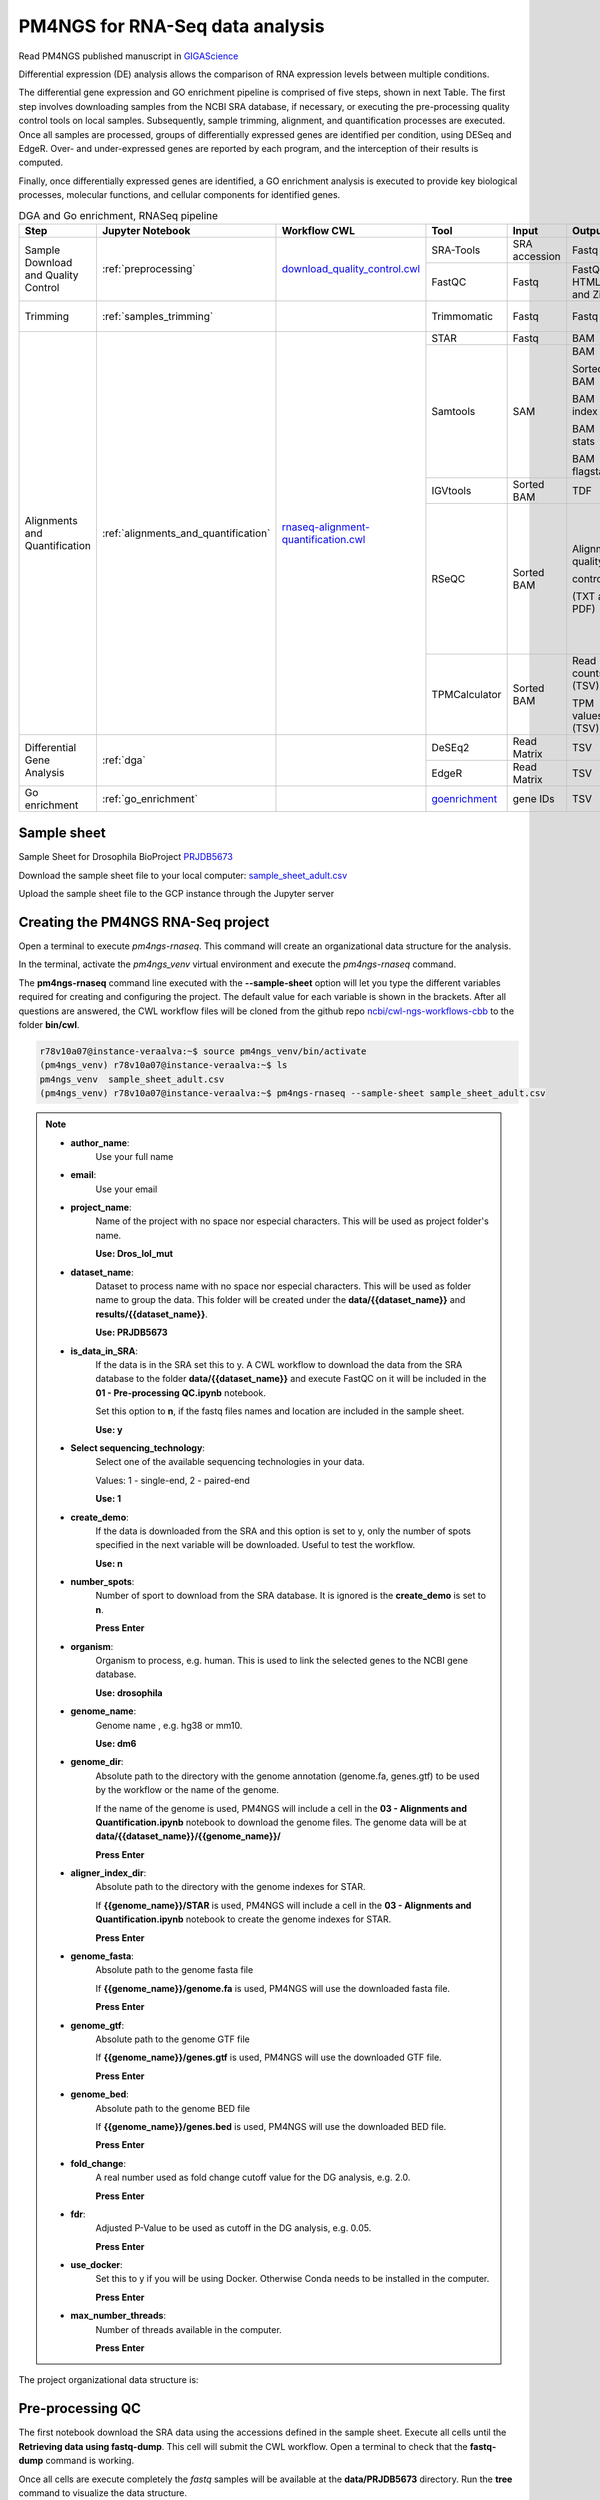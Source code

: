 .. _pm4ngs:

PM4NGS for RNA-Seq data analysis
================================

Read PM4NGS published manuscript in GIGAScience_

.. _GIGAScience: https://academic.oup.com/gigascience/article/10/1/giaa141/6067195

Differential expression (DE) analysis allows the comparison of RNA expression levels between multiple conditions.

The differential gene expression and GO enrichment pipeline is comprised of five steps, shown in next Table.
The first step involves downloading samples from the NCBI SRA database, if necessary, or executing the pre-processing
quality control tools on local samples. Subsequently, sample trimming, alignment, and quantification processes are
executed. Once all samples are processed, groups of differentially expressed genes are identified per condition,
using DESeq and EdgeR. Over- and under-expressed genes are reported by each program, and the interception
of their results is computed.

Finally, once differentially expressed genes are identified, a GO enrichment analysis is executed to
provide key biological processes, molecular functions, and cellular components for identified genes.

.. table:: DGA and Go enrichment, RNASeq pipeline
    :widths: 15 15 15 13 10 12 20

    +------------------------+---------------------------------------+----------------------------------------+-----------------+---------------+---------------------+----------------------------------+
    | Step                   | Jupyter Notebook                      | Workflow CWL                           | Tool            | Input         | Output              | CWL Tool                         |
    +========================+=======================================+========================================+=================+===============+=====================+==================================+
    | Sample Download        | :ref:`preprocessing`                  | `download_quality_control.cwl`_        | SRA-Tools       | SRA accession | Fastq               | `fastq-dump.cwl`_                |
    | and Quality Control    |                                       |                                        +-----------------+---------------+---------------------+----------------------------------+
    |                        |                                       |                                        | FastQC          | Fastq         | FastQC HTML and Zip | `fastqc.cwl`_                    |
    +------------------------+---------------------------------------+----------------------------------------+-----------------+---------------+---------------------+----------------------------------+
    | Trimming               | :ref:`samples_trimming`               |                                        | Trimmomatic     | Fastq         | Fastq               | `trimmomatic-PE.cwl`_            |
    |                        |                                       |                                        |                 |               |                     |                                  |
    |                        |                                       |                                        |                 |               |                     | `trimmomatic-SE.cwl`_            |
    +------------------------+---------------------------------------+----------------------------------------+-----------------+---------------+---------------------+----------------------------------+
    | Alignments and         | :ref:`alignments_and_quantification`  | `rnaseq-alignment-quantification.cwl`_ | STAR            | Fastq         | BAM                 | `star.cwl`_                      |
    | Quantification         |                                       |                                        +-----------------+---------------+---------------------+----------------------------------+
    |                        |                                       |                                        | Samtools        | SAM           | BAM                 | `samtools-view.cwl`_             |
    |                        |                                       |                                        |                 |               |                     |                                  |
    |                        |                                       |                                        |                 |               | Sorted BAM          | `samtools-sort.cwl`_             |
    |                        |                                       |                                        |                 |               |                     |                                  |
    |                        |                                       |                                        |                 |               | BAM index           | `samtools-index.cwl`_            |
    |                        |                                       |                                        |                 |               |                     |                                  |
    |                        |                                       |                                        |                 |               | BAM stats           | `samtools-stats.cwl`_            |
    |                        |                                       |                                        |                 |               |                     |                                  |
    |                        |                                       |                                        |                 |               | BAM flagstats       | `samtools-flagstat.cwl`_         |
    |                        |                                       |                                        +-----------------+---------------+---------------------+----------------------------------+
    |                        |                                       |                                        | IGVtools        | Sorted BAM    | TDF                 | `igvtools-count.cw`_             |
    |                        |                                       |                                        +-----------------+---------------+---------------------+----------------------------------+
    |                        |                                       |                                        | RSeQC           | Sorted BAM    | Alignment quality   | `rseqc-bam_stat.cwl`_            |
    |                        |                                       |                                        |                 |               |                     |                                  |
    |                        |                                       |                                        |                 |               | control             | `rseqc-infer_experiment.cwl`_    |
    |                        |                                       |                                        |                 |               |                     |                                  |
    |                        |                                       |                                        |                 |               | (TXT and PDF)       | `rseqc-junction_annotation.cwl`_ |
    |                        |                                       |                                        |                 |               |                     |                                  |
    |                        |                                       |                                        |                 |               |                     | `rseqc-junction_saturation.cwl`_ |
    |                        |                                       |                                        |                 |               |                     |                                  |
    |                        |                                       |                                        |                 |               |                     | `rseqc-read_distribution.cwl`_   |
    |                        |                                       |                                        |                 |               |                     |                                  |
    |                        |                                       |                                        |                 |               |                     | `rseqc-read_quality.cwl`_        |
    |                        |                                       |                                        +-----------------+---------------+---------------------+----------------------------------+
    |                        |                                       |                                        | TPMCalculator   | Sorted BAM    | Read counts (TSV)   | `tpmcalculator.cwl`_             |
    |                        |                                       |                                        |                 |               |                     |                                  |
    |                        |                                       |                                        |                 |               | TPM values (TSV)    |                                  |
    +------------------------+---------------------------------------+----------------------------------------+-----------------+---------------+---------------------+----------------------------------+
    | Differential Gene      | :ref:`dga`                            |                                        | DeSEq2          | Read Matrix   | TSV                 | `deseq2-2conditions.cwl`_        |
    | Analysis               |                                       |                                        +-----------------+---------------+---------------------+----------------------------------+
    |                        |                                       |                                        | EdgeR           | Read Matrix   | TSV                 | `edgeR-2conditions.cwl`_         |
    +------------------------+---------------------------------------+----------------------------------------+-----------------+---------------+---------------------+----------------------------------+
    | Go enrichment          | :ref:`go_enrichment`                  |                                        | `goenrichment`_ | gene IDs      | TSV                 |  Python code in the notebook     |
    +------------------------+---------------------------------------+----------------------------------------+-----------------+---------------+---------------------+----------------------------------+

.. _download_quality_control.cwl: https://github.com/ncbi/cwl-ngs-workflows-cbb/blob/master/workflows/sra/download_quality_control.cwl
.. _fastq-dump.cwl: https://github.com/ncbi/cwl-ngs-workflows-cbb/blob/master/tools/sra-tools/fastq-dump.cwl
.. _fastqc.cwl: https://github.com/ncbi/cwl-ngs-workflows-cbb/blob/master/tools/fastqc/fastqc.cwl

.. _trimmomatic-PE.cwl: https://github.com/ncbi/cwl-ngs-workflows-cbb/blob/master/tools/trimmomatic/trimmomatic-PE.cwl
.. _trimmomatic-SE.cwl: https://github.com/ncbi/cwl-ngs-workflows-cbb/blob/master/tools/trimmomatic/trimmomatic-SE.cwl

.. _rnaseq-alignment-quantification.cwl: https://github.com/ncbi/cwl-ngs-workflows-cbb/blob/master/workflows/RNA-Seq/rnaseq-alignment-quantification.cwl
.. _igvtools-count.cw: https://github.com/ncbi/cwl-ngs-workflows-cbb/blob/master/tools/igvtools/igvtools-count.cwl
.. _rseqc-bam_stat.cwl: https://github.com/ncbi/cwl-ngs-workflows-cbb/blob/master/tools/rseqc/rseqc-bam_stat.cwl
.. _rseqc-infer_experiment.cwl: https://github.com/ncbi/cwl-ngs-workflows-cbb/blob/master/tools/rseqc/rseqc-infer_experiment.cw
.. _rseqc-junction_annotation.cwl: https://github.com/ncbi/cwl-ngs-workflows-cbb/blob/master/tools/rseqc/rseqc-junction_annotation.cwl
.. _rseqc-junction_saturation.cwl: https://github.com/ncbi/cwl-ngs-workflows-cbb/blob/master/tools/rseqc/rseqc-junction_saturation.cwl
.. _rseqc-read_distribution.cwl: https://github.com/ncbi/cwl-ngs-workflows-cbb/blob/master/tools/rseqc/rseqc-read_distribution.cwl
.. _rseqc-read_quality.cwl: https://github.com/ncbi/cwl-ngs-workflows-cbb/blob/master/tools/rseqc/rseqc-read_quality.cwl
.. _samtools-flagstat.cwl: https://github.com/ncbi/cwl-ngs-workflows-cbb/tree/master/tools/samtools/samtools-flagstat.cwl
.. _samtools-index.cwl: https://github.com/ncbi/cwl-ngs-workflows-cbb/tree/master/tools/samtools/samtools-index.cwl
.. _samtools-sort.cwl: https://github.com/ncbi/cwl-ngs-workflows-cbb/tree/master/tools/samtools/samtools-sort.cwl
.. _samtools-stats.cwl: https://github.com/ncbi/cwl-ngs-workflows-cbb/tree/master/tools/samtools/samtools-stats.cwl
.. _samtools-view.cwl: https://github.com/ncbi/cwl-ngs-workflows-cbb/tree/master/tools/samtools/samtools-view.cwl
.. _star.cwl: https://github.com/ncbi/cwl-ngs-workflows-cbb/blob/master/tools/star/star.cwl
.. _tpmcalculator.cwl: https://github.com/ncbi/cwl-ngs-workflows-cbb/blob/master/tools/tpmcalculator/tpmcalculator.cwl

.. _goenrichment: https://pypi.org/project/goenrichment/

Sample sheet
------------

Sample Sheet for Drosophila BioProject PRJDB5673_

.. csv-table::
    :file: ./_static/data/sample_sheet_adult.csv
    :widths: 10, 35, 45, 5, 5
    :header-rows: 1

Download the sample sheet file to your local computer: sample_sheet_adult.csv_

.. _sample_sheet_adult.csv: ./_static/data/sample_sheet_adult.csv
.. _PRJDB5673: https://www.ncbi.nlm.nih.gov/bioproject/?term=PRJDB5673

Upload the sample sheet file to the GCP instance through the Jupyter server

.. image:: /_images/jupyter-2.png

.. image:: /_images/jupyter-3.png

Creating the PM4NGS RNA-Seq project
-----------------------------------

Open a terminal to execute `pm4ngs-rnaseq`. This command will create an organizational data structure for the analysis.

.. image:: /_images/jupyter-4.png

In the terminal, activate the `pm4ngs_venv` virtual environment and execute the `pm4ngs-rnaseq` command.

The **pm4ngs-rnaseq** command line executed with the **--sample-sheet** option will let you type the different variables
required for creating and configuring the project. The default value for each variable is shown in the brackets. After
all questions are answered, the CWL workflow files will be
cloned from the github repo `ncbi/cwl-ngs-workflows-cbb`_ to the folder **bin/cwl**.

.. _ncbi/cwl-ngs-workflows-cbb: https://github.com/ncbi/cwl-ngs-workflows-cbb

.. code-block:: bash

    r78v10a07@instance-veraalva:~$ source pm4ngs_venv/bin/activate
    (pm4ngs_venv) r78v10a07@instance-veraalva:~$ ls
    pm4ngs_venv  sample_sheet_adult.csv
    (pm4ngs_venv) r78v10a07@instance-veraalva:~$ pm4ngs-rnaseq --sample-sheet sample_sheet_adult.csv

.. note::

    * **author_name**:
        Use your full name
    * **email**:
        Use your email
    * **project_name**:
        Name of the project with no space nor especial characters. This will be used as project folder's name.

        **Use: Dros_lol_mut**
    * **dataset_name**:
        Dataset to process name with no space nor especial characters. This will be used as folder name to group the
        data. This folder will be created under the **data/{{dataset_name}}** and **results/{{dataset_name}}**.

        **Use: PRJDB5673**
    * **is_data_in_SRA**:
        If the data is in the SRA set this to y. A CWL workflow to download the data from the SRA database to the
        folder **data/{{dataset_name}}** and execute FastQC on it will be included in the **01 - Pre-processing QC.ipynb** notebook.

        Set this option to **n**, if the fastq files names and location are included in the sample sheet.

        **Use: y**
    * **Select sequencing_technology**:
        Select one of the available sequencing technologies in your data.

        Values: 1 - single-end, 2 - paired-end

        **Use: 1**
    * **create_demo**:
        If the data is downloaded from the SRA and this option is set to y, only the number of spots specified
        in the next variable will be downloaded. Useful to test the workflow.

        **Use: n**
    * **number_spots**:
        Number of sport to download from the SRA database. It is ignored is the **create_demo** is set to **n**.

        **Press Enter**
    * **organism**:
        Organism to process, e.g. human. This is used to link the selected genes to the NCBI gene database.

        **Use: drosophila**
    * **genome_name**:
        Genome name , e.g. hg38 or mm10.

        **Use: dm6**
    * **genome_dir**:
        Absolute path to the directory with the genome annotation (genome.fa, genes.gtf) to be used by the workflow
        or the name of the genome.

        If the name of the genome is used, PM4NGS will include a cell in the
        **03 - Alignments and Quantification.ipynb** notebook to download the genome files.
        The genome data will be at **data/{{dataset_name}}/{{genome_name}}/**

        **Press Enter**
    * **aligner_index_dir**:
        Absolute path to the directory with the genome indexes for STAR.

        If **{{genome_name}}/STAR** is used, PM4NGS will include a cell in the
        **03 - Alignments and Quantification.ipynb** notebook to create the genome indexes for STAR.

        **Press Enter**
    * **genome_fasta**:
        Absolute path to the genome fasta file

        If **{{genome_name}}/genome.fa** is used, PM4NGS will use the downloaded fasta file.

        **Press Enter**
    * **genome_gtf**:
        Absolute path to the genome GTF file

        If **{{genome_name}}/genes.gtf** is used, PM4NGS will use the downloaded GTF file.

        **Press Enter**
    * **genome_bed**:
        Absolute path to the genome BED file

        If **{{genome_name}}/genes.bed** is used, PM4NGS will use the downloaded BED file.

        **Press Enter**
    * **fold_change**:
        A real number used as fold change cutoff value for the DG analysis, e.g. 2.0.

        **Press Enter**
    * **fdr**:
        Adjusted P-Value to be used as cutoff in the DG analysis, e.g. 0.05.

        **Press Enter**
    * **use_docker**:
        Set this to y if you will be using Docker. Otherwise Conda needs to be installed in the computer.

        **Press Enter**
    * **max_number_threads**:
        Number of threads available in the computer.

        **Press Enter**


.. image:: /_images/jupyter-5.png

The project organizational data structure is:

.. image:: /_images/jupyter-6.png

.. _preprocessing:

Pre-processing QC
-----------------

The first notebook download the SRA data using the accessions defined in the sample sheet. Execute all cells until the
**Retrieving data using fastq-dump**. This cell will submit the CWL workflow. Open a terminal to check that the
**fastq-dump** command is working.

.. image:: /_images/jupyter-7.png

Once all cells are execute completely the *fastq* samples will be available at the **data/PRJDB5673** directory. Run
the **tree** command to visualize the data structure.

.. code-block:: bash

    (pm4ngs_venv) r78v10a07@instance-veraalva:~$ tree -L 3 Dros_lol_mut/

.. image:: /_images/jupyter-8.png

The pre-processing table is available in the `00 - Project Report` notebook. The links in the table gives access to the
FastQC_ reports for each sample. The reports are used to select the trimming parameters.

.. image:: /_images/jupyter-9.png

.. image:: /_images/jupyter-10.png

.. image:: /_images/jupyter-11.png

.. image:: /_images/jupyter-12.png

.. _FastQC: https://www.bioinformatics.babraham.ac.uk/projects/fastqc/

.. _samples_trimming:

Samples trimming
----------------

Trimmomatic_ performs a variety of useful trimming tasks for illumina paired-end and single ended data.The selection
of trimming steps and their associated parameters are supplied on the command line.

The current trimming steps are:

 * ILLUMINACLIP: Cut adapter and other illumina-specific sequences from the read.
 * SLIDINGWINDOW: Perform a sliding window trimming, cutting once the average quality within the window falls below a threshold.
 * LEADING: Cut bases off the start of a read, if below a threshold quality
 * TRAILING: Cut bases off the end of a read, if below a threshold quality
 * CROP: Cut the read to a specified length
 * HEADCROP: Cut the specified number of bases from the start of the read
 * MINLEN: Drop the read if it is below a specified length
 * TOPHRED33: Convert quality scores to Phred-33
 * TOPHRED64: Convert quality scores to Phred-64

It works with FASTQ (using phred + 33 or phred + 64 quality scores, depending on the Illumina pipeline used), either
uncompressed or gzipp'ed FASTQ. Use of gzip format is determined based on the .gz extension.

PM4NGS uses standard options for Trimmomatic but in this example we need to add **HEADCROP:10** as it is shown in next
figure:

.. image:: /_images/jupyter-13.png

The result files for the trimming workflow are available at: **results/PRJDB5673/trimmomatic**

.. image:: /_images/terminal-5.png

Updating the `00 - Project Report` notebook.

.. image:: /_images/jupyter-14.png

Check the FastQC reports to check if the trimming reduced the distortion in the first 10 bases.

.. image:: /_images/jupyter-15.png

.. _Trimmomatic: http://www.usadellab.org/cms/?page=trimmomatic

.. _alignments_and_quantification:

Alignment and Quantification
----------------------------

The alignment and quantification workflow uses STAR_ as aligner, Samtools_ for filtering and sorting BAM files,
TPMCalculator_ for RNA-Seq quantification, RSeQC_ for post processing quality control and IGVtools for creating
visualization files.

In this tutorial we are analysing *Drosophila* samples. Therefore, we need the *Drosophila* genome sequence and
annotations. PM4NGS provides the **dm6** genome pre-formatted for the alignment and quantification workflow.
For a complete list of PM4NGS pre-formatted genomes see: https://pm4ngs.readthedocs.io/en/latest/pipelines/genomes.html

.. image:: /_images/jupyter-16.png

This workflow is the most time consuming part and require setting proper computer resources like number of cores and RAM.
For this tutorial we need at least 64 GB of RAM and 16 cores. GCP machine type *n1-standard-16* provides those resources.

.. image:: /_images/jupyter-17.png

Once finished, the alignment and quantification workflow will create for each sample these files:

.. note::

    **STAR alignment stats**

    * DRR092341Aligned.out.stats
    * DRR092341Log.final.out
    * DRR092341ReadsPerGene.out.tab

    **Alignments files sorted from SAMtools**

    * DRR092341_sorted.bam
    * DRR092341_sorted.bam.bai

    **Read counts and TPMs from TPMCalculator**

    * DRR092341_sorted_genes.ent.gz
    * DRR092341_sorted_genes.out.gz
    * DRR092341_sorted_genes.uni.gz
    * DRR092341_sorted_transcripts.ent.gz
    * DRR092341_sorted_transcripts.out.gz

    ** Post-processing QC from RSeQC**

    * DRR092341_sorted_rseqc.bam_stat.txt
    * DRR092341_sorted_rseqc.infer_experiment.txt
    * DRR092341_sorted_rseqc.junction.bed.gz
    * DRR092341_sorted_rseqc.junction.xls.gz
    * DRR092341_sorted_rseqc.junctionSaturation_plot.pdf
    * DRR092341_sorted_rseqc.read_distribution.txt
    * DRR092341_sorted_rseqc.splice_events.pdf
    * DRR092341_sorted_rseqc.splice_junction.pdf

.. image:: /_images/jupyter-18.png

Updating the `00 - Project Report` notebook.

.. image:: /_images/jupyter-19.png

.. image:: /_images/jupyter-20.png

The quantification values read counts and TPM are shown in a boxplot for easy comparison.

.. image:: /_images/jupyter-21.png

.. image:: /_images/jupyter-22.png

.. _STAR: https://www.ncbi.nlm.nih.gov/pmc/articles/PMC3530905/
.. _Samtools: https://pubmed.ncbi.nlm.nih.gov/33590861/
.. _TPMCalculator: https://pubmed.ncbi.nlm.nih.gov/30379987/
.. _RSeQC: https://pubmed.ncbi.nlm.nih.gov/22743226/

.. _dga:

Differential Gene Expression Analysis
-------------------------------------

The DGE analysis is executed in the **04 - DGA** notebook. The workflow uses DESeq2_ and EdgeR_ for the identification of
differentially expressed genes. R scripts are available at `deseq2-2conditions.cwl`_ and `edgeR-2conditions.cwl`_.

In our approach, genes are designated as differentially expressed if they are identified by DESeq2 and EdgeR. Those
genes are shown under the **Intersection** results.

.. code-block:: bash

    results/PRJDB5673/dga/
    ├── WTAdult_vs_LolAdult_deseq2_dga.log
    ├── WTAdult_vs_LolAdult_edge_dga.log
    ├── WTAdult_vs_LolAdult_heatmap_union.log
    ├── WTAdult_vs_LolAdult_volcano_union.log
    ├── condition_WTAdult_vs_LolAdult_deseq2.csv
    ├── condition_WTAdult_vs_LolAdult_deseq2_correlation_heatmap.pdf
    ├── condition_WTAdult_vs_LolAdult_deseq2_expression_heatmap.pdf
    ├── condition_WTAdult_vs_LolAdult_deseq2_pca.csv
    ├── condition_WTAdult_vs_LolAdult_deseq2_pca.pdf
    ├── condition_WTAdult_vs_LolAdult_deseq2_volcano.pdf
    ├── condition_WTAdult_vs_LolAdult_edgeR.csv
    ├── condition_WTAdult_vs_LolAdult_edgeR_correlation_heatmap.pdf
    ├── condition_WTAdult_vs_LolAdult_edgeR_expression_heatmap.pdf
    ├── condition_WTAdult_vs_LolAdult_edgeR_pca.csv
    ├── condition_WTAdult_vs_LolAdult_edgeR_pca.pdf
    ├── condition_WTAdult_vs_LolAdult_edgeR_volcano.pdf
    ├── condition_WTAdult_vs_LolAdult_intersection.csv
    ├── condition_WTAdult_vs_LolAdult_intersection_correlation_heatmap.pdf
    ├── condition_WTAdult_vs_LolAdult_intersection_expression_heatmap.pdf
    ├── condition_WTAdult_vs_LolAdult_intersection_over-expressed.csv
    ├── condition_WTAdult_vs_LolAdult_intersection_pca.pdf
    ├── condition_WTAdult_vs_LolAdult_intersection_under-expressed.csv
    └── condition_WTAdult_vs_LolAdult_intersection_volcano.pdf

    0 directories, 23 files

Updating the `00 - Project Report` notebook.

.. image:: /_images/jupyter-23.png

DGE plots are automatically generated.

Volcano Plots
_____________

.. image:: /_images/jupyter-24.png

Sample correlation
__________________

.. image:: /_images/jupyter-25.png

Expression correlation
______________________

.. image:: /_images/jupyter-26.png

PCA plots
_________

.. image:: /_images/jupyter-27.png

List of differentially expressed genes
______________________________________

.. image:: /_images/jupyter-28.png

.. _DESeq2: https://pubmed.ncbi.nlm.nih.gov/20979621/
.. _EdgeR: https://pubmed.ncbi.nlm.nih.gov/22287627/
.. _deseq2-2conditions.cwl: https://github.com/ncbi/cwl-ngs-workflows-cbb/blob/master/tools/R/deseq2-2conditions.cwl
.. _edgeR-2conditions.cwl: https://github.com/ncbi/cwl-ngs-workflows-cbb/blob/master/tools/R/edgeR-2conditions.cwl

.. _go_enrichment:

Gene Ontology Enrichment
------------------------

Gene Ontoogy enrichment analysis is executed with an *in-house* developed python package named
`goenrichment <https://pypi.org/project/goenrichment/>`_. This tool creates a database by integrating information from
`Gene Ontology <http://current.geneontology.org/ontology/go.obo>`_,
`NCBI Gene <https://www.ncbi.nlm.nih.gov/gene>`_ using the files `gene_info <https://ftp.ncbi.nlm.nih.gov/gene/DATA/gene_info.gz>`_
and `gene2go <https://ftp.ncbi.nlm.nih.gov/gene/DATA/gene2go.gz>`_. Read more in the package web page to create a
database for another organism.

Available databases can be downloaded from https://ftp.ncbi.nlm.nih.gov/pub/goenrichment/

Next image shows the pre-defined code in PM4NGS for downloading the GO enrichment database for *Drosophila*. Current
version of the database contains **43 987** GO terms cros-referenced to **13 741** genes.

.. image:: /_images/jupyter-29.png

The GO enrichment tool uses three parameters to identify differential GO terms between the two conditions.

.. note::

    **min_category_depth**

        Min GO term graph depth to include in the report. Default: 4

    **min_category_size**

        Min number of gene in a GO term to include in the report. Default: 3

    **max_category_size**

        Max number of gene in a GO term to include in the report. Default: 500
        This 500 is good for very well annotated organism as human or mouse.

        In the case of *Drosophila* use 10 to get relevant results.

    **In the Jupyter Notebook change the values to**

    .. image:: /_images/jupyter-30.png

Updating the `00 - Project Report` notebook.

.. image:: /_images/jupyter-31.png

The list of differential GO terms are available in the tables per GO name space.

.. image:: /_images/jupyter-32.png

.. image:: /_images/jupyter-33.png

.. image:: /_images/jupyter-34.png